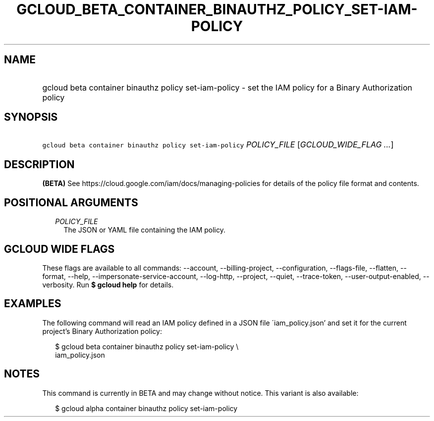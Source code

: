 
.TH "GCLOUD_BETA_CONTAINER_BINAUTHZ_POLICY_SET\-IAM\-POLICY" 1



.SH "NAME"
.HP
gcloud beta container binauthz policy set\-iam\-policy \- set the IAM policy for a Binary Authorization policy



.SH "SYNOPSIS"
.HP
\f5gcloud beta container binauthz policy set\-iam\-policy\fR \fIPOLICY_FILE\fR [\fIGCLOUD_WIDE_FLAG\ ...\fR]



.SH "DESCRIPTION"

\fB(BETA)\fR See https://cloud.google.com/iam/docs/managing\-policies for
details of the policy file format and contents.



.SH "POSITIONAL ARGUMENTS"

.RS 2m
.TP 2m
\fIPOLICY_FILE\fR
The JSON or YAML file containing the IAM policy.


.RE
.sp

.SH "GCLOUD WIDE FLAGS"

These flags are available to all commands: \-\-account, \-\-billing\-project,
\-\-configuration, \-\-flags\-file, \-\-flatten, \-\-format, \-\-help,
\-\-impersonate\-service\-account, \-\-log\-http, \-\-project, \-\-quiet,
\-\-trace\-token, \-\-user\-output\-enabled, \-\-verbosity. Run \fB$ gcloud
help\fR for details.



.SH "EXAMPLES"

The following command will read an IAM policy defined in a JSON file
\'iam_policy.json' and set it for the current project's Binary Authorization
policy:

.RS 2m
$ gcloud beta container binauthz policy set\-iam\-policy \e
    iam_policy.json
.RE



.SH "NOTES"

This command is currently in BETA and may change without notice. This variant is
also available:

.RS 2m
$ gcloud alpha container binauthz policy set\-iam\-policy
.RE

